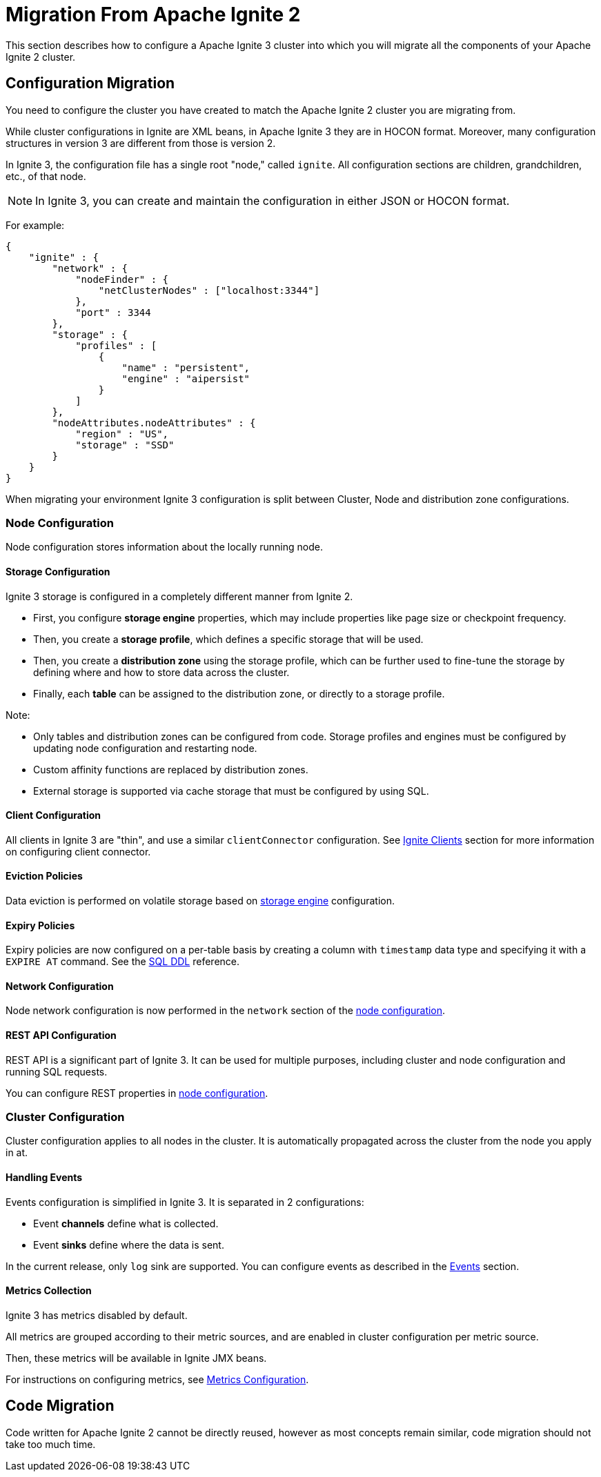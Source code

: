= Migration From Apache Ignite 2

This section describes how to configure a Apache Ignite 3 cluster into which you will migrate all the components of your Apache Ignite 2 cluster.

== Configuration Migration

You need to configure the cluster you have created to match the Apache Ignite 2 cluster you are migrating from.

While cluster configurations in Ignite are XML beans, in Apache Ignite 3 they are in HOCON format. Moreover, many configuration structures in version 3 are different from those is version 2.

In Ignite 3, the configuration file has a single root "node," called `ignite`. All configuration sections are children, grandchildren, etc., of that node.

NOTE: In Ignite 3, you can create and maintain the configuration in either JSON or HOCON format.

For example:

[source, json]
----
{
    "ignite" : {
        "network" : {
            "nodeFinder" : {
                "netClusterNodes" : ["localhost:3344"]
            },
            "port" : 3344
        },
        "storage" : {
            "profiles" : [
                {
                    "name" : "persistent",
                    "engine" : "aipersist"
                }
            ]
        },
        "nodeAttributes.nodeAttributes" : {
            "region" : "US",
            "storage" : "SSD"
        }
    }
}
----

When migrating your environment  Ignite 3 configuration is split between Cluster, Node and distribution zone configurations.

=== Node Configuration

Node configuration stores information about the locally running node.

==== Storage Configuration

Ignite 3 storage is configured in a completely different manner from Ignite 2.

- First, you configure *storage engine* properties, which may include properties like page size or checkpoint frequency.
- Then, you create a *storage profile*, which defines a specific storage that will be used.
- Then, you create a *distribution zone* using the storage profile, which can be further used to fine-tune the storage by defining where and how to store data across the cluster.
- Finally, each *table* can be assigned  to the distribution zone, or directly to a storage profile.

Note:

- Only tables and distribution zones can be configured from code. Storage profiles and engines must be configured by updating node configuration and restarting node.
- Custom affinity functions are replaced by distribution zones.
- External storage is supported via cache storage that must be configured by using SQL.


==== Client Configuration

All clients in Ignite 3 are "thin", and use a similar `clientConnector` configuration. See link:developers-guide/clients/overview[Ignite Clients] section for more information on configuring client connector.


==== Eviction Policies

Data eviction is performed on volatile storage based on link:administrators-guide/config/storage/volatile[storage engine] configuration.


==== Expiry Policies

Expiry policies are now configured on a per-table basis by creating a column with `timestamp` data type and specifying it with a `EXPIRE AT` command. See the link:sql-reference/ddl[SQL DDL] reference.

==== Network Configuration

Node network configuration is now performed in  the `network` section of the link:administrators-guide/config/node-config[node configuration].

==== REST API Configuration

REST API is a significant part of Ignite 3. It can be used for multiple purposes, including cluster and node configuration and running SQL requests.

You can configure REST properties in link:administrators-guide/config/node-config[node configuration].

=== Cluster Configuration

Cluster configuration applies to all nodes in the cluster. It is automatically propagated across the cluster from the node you apply in at.

==== Handling Events

Events configuration is simplified in Ignite 3. It is separated in 2 configurations:

- Event *channels* define what is collected.
- Event *sinks* define where the data is sent.

In the current release, only `log` sink are supported. You can configure events as described in the link:developers-guide/events/overview[Events] section.

==== Metrics Collection

Ignite 3 has metrics disabled by default.

All metrics are grouped according to their metric sources, and are enabled in cluster configuration per metric source.

Then, these metrics will be available in Ignite JMX beans.

For instructions on configuring metrics, see link:administrators-guide/metrics/configuring-metrics[Metrics Configuration].

== Code Migration

Code written for Apache Ignite 2 cannot be directly reused, however as most concepts remain similar, code migration should not take too much time.
